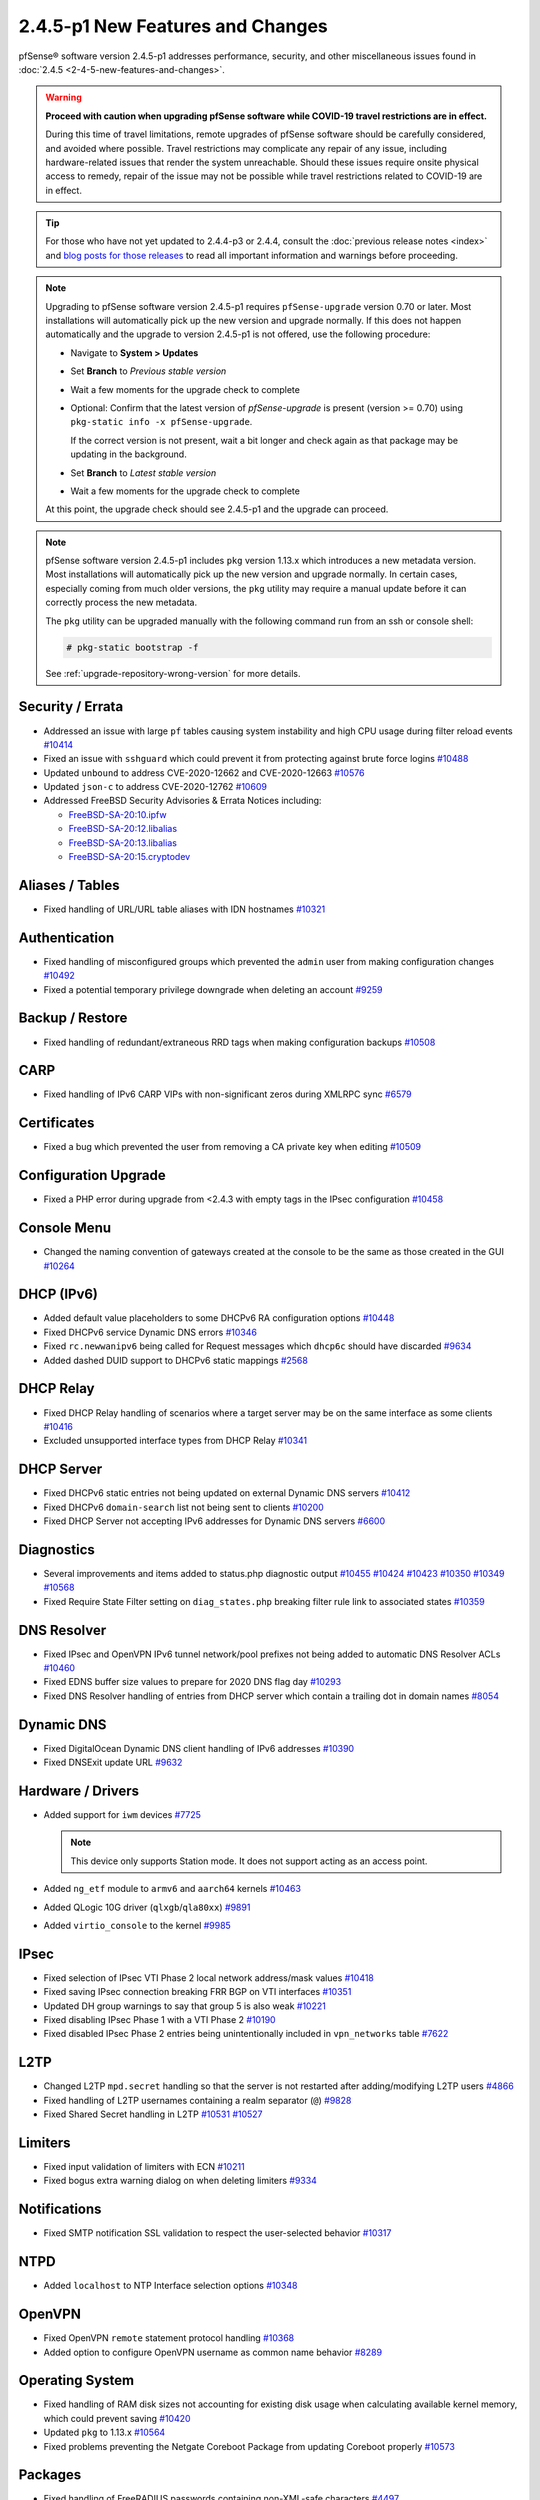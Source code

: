2.4.5-p1 New Features and Changes
=================================

pfSense® software version 2.4.5-p1 addresses performance, security, and other
miscellaneous issues found in :doc:`2.4.5 <2-4-5-new-features-and-changes>`.

.. warning:: **Proceed with caution when upgrading pfSense software while
   COVID-19 travel restrictions are in effect.**

   During this time of travel limitations, remote upgrades of pfSense software
   should be carefully considered, and avoided where possible. Travel
   restrictions may complicate any repair of any issue, including
   hardware-related issues that render the system unreachable. Should these
   issues require onsite physical access to remedy, repair of the issue may not
   be possible while travel restrictions related to COVID-19 are in effect.

.. tip:: For those who have not yet updated to 2.4.4-p3 or 2.4.4, consult
   the :doc:`previous release notes <index>` and `blog posts for those releases
   <https://www.netgate.com/blog/category.html#releases>`__ to read all
   important information and warnings before proceeding.

.. note::  Upgrading to pfSense software version 2.4.5-p1 requires
   ``pfSense-upgrade`` version 0.70 or later. Most installations will
   automatically pick up the new version and upgrade normally. If this does not
   happen automatically and the upgrade to version 2.4.5-p1 is not offered, use
   the following procedure:

   * Navigate to **System > Updates**
   * Set **Branch** to *Previous stable version*
   * Wait a few moments for the upgrade check to complete
   * Optional: Confirm that the latest version of `pfSense-upgrade` is present
     (version >= 0.70) using ``pkg-static info -x pfSense-upgrade``.

     If the correct version is not present, wait a bit longer and check again as
     that package may be updating in the background.
   * Set **Branch** to *Latest stable version*
   * Wait a few moments for the upgrade check to complete

   At this point, the upgrade check should see 2.4.5-p1 and the upgrade can
   proceed.


.. note:: pfSense software version 2.4.5-p1 includes ``pkg`` version 1.13.x
   which introduces a new metadata version. Most installations will
   automatically pick up the new version and upgrade normally. In certain cases,
   especially coming from much older versions, the ``pkg`` utility may require a
   manual update before it can correctly process the new metadata.

   The ``pkg`` utility can be upgraded manually with the following command run
   from an ssh or console shell:

   .. code-block:: console

     # pkg-static bootstrap -f

   See :ref:`upgrade-repository-wrong-version` for more details.


Security / Errata
-----------------

* Addressed an issue with large ``pf`` tables causing system instability and high CPU usage during filter reload events `#10414 <https://redmine.pfsense.org/issues/10414>`__
* Fixed an issue with ``sshguard`` which could prevent it from protecting against brute force logins `#10488 <https://redmine.pfsense.org/issues/10488>`__
* Updated ``unbound`` to address CVE-2020-12662 and CVE-2020-12663 `#10576 <https://redmine.pfsense.org/issues/10576>`__
* Updated ``json-c`` to address CVE-2020-12762 `#10609 <https://redmine.pfsense.org/issues/10609>`__

* Addressed FreeBSD Security Advisories & Errata Notices including:

  * `FreeBSD-SA-20:10.ipfw <https://security.freebsd.org/advisories/FreeBSD-SA-20:10.ipfw.asc>`__
  * `FreeBSD-SA-20:12.libalias <https://security.freebsd.org/advisories/FreeBSD-SA-20:12.libalias.asc>`__
  * `FreeBSD-SA-20:13.libalias <https://security.freebsd.org/advisories/FreeBSD-SA-20:13.libalias.asc>`__
  * `FreeBSD-SA-20:15.cryptodev <https://security.freebsd.org/advisories/FreeBSD-SA-20:15.cryptodev.asc>`__

Aliases / Tables
----------------

* Fixed handling of URL/URL table aliases with IDN hostnames `#10321 <https://redmine.pfsense.org/issues/10321>`__

Authentication
--------------

* Fixed handling of misconfigured groups which prevented the ``admin`` user from making configuration changes `#10492 <https://redmine.pfsense.org/issues/10492>`__
* Fixed a potential temporary privilege downgrade when deleting an account `#9259 <https://redmine.pfsense.org/issues/9259>`__

Backup / Restore
----------------

* Fixed handling of redundant/extraneous RRD tags when making configuration backups `#10508 <https://redmine.pfsense.org/issues/10508>`__

CARP
----

* Fixed handling of IPv6 CARP VIPs with non-significant zeros during XMLRPC sync `#6579 <https://redmine.pfsense.org/issues/6579>`__

Certificates
------------

* Fixed a bug which prevented the user from removing a CA private key when editing `#10509 <https://redmine.pfsense.org/issues/10509>`__

Configuration Upgrade
---------------------

* Fixed a PHP error during upgrade from <2.4.3 with empty tags in the IPsec configuration `#10458 <https://redmine.pfsense.org/issues/10458>`__

Console Menu
------------

* Changed the naming convention of gateways created at the console to be the same as those created in the GUI `#10264 <https://redmine.pfsense.org/issues/10264>`__

DHCP (IPv6)
-----------

* Added default value placeholders to some DHCPv6 RA configuration options `#10448 <https://redmine.pfsense.org/issues/10448>`__
* Fixed DHCPv6 service Dynamic DNS errors `#10346 <https://redmine.pfsense.org/issues/10346>`__
* Fixed ``rc.newwanipv6`` being called for Request messages which ``dhcp6c`` should have discarded `#9634 <https://redmine.pfsense.org/issues/9634>`__
* Added dashed DUID support to DHCPv6 static mappings `#2568 <https://redmine.pfsense.org/issues/2568>`__

DHCP Relay
----------

* Fixed DHCP Relay handling of scenarios where a target server may be on the same interface as some clients `#10416 <https://redmine.pfsense.org/issues/10416>`__
* Excluded unsupported interface types from DHCP Relay `#10341 <https://redmine.pfsense.org/issues/10341>`__

DHCP Server
-----------

* Fixed DHCPv6 static entries not being updated on external Dynamic DNS servers `#10412 <https://redmine.pfsense.org/issues/10412>`__
* Fixed DHCPv6 ``domain-search`` list not being sent to clients `#10200 <https://redmine.pfsense.org/issues/10200>`__
* Fixed DHCP Server not accepting IPv6 addresses for Dynamic DNS servers `#6600 <https://redmine.pfsense.org/issues/6600>`__

Diagnostics
-----------

* Several improvements and items added to status.php diagnostic output `#10455 <https://redmine.pfsense.org/issues/10455>`__
  `#10424 <https://redmine.pfsense.org/issues/10424>`__
  `#10423 <https://redmine.pfsense.org/issues/10423>`__
  `#10350 <https://redmine.pfsense.org/issues/10350>`__
  `#10349 <https://redmine.pfsense.org/issues/10349>`__
  `#10568 <https://redmine.pfsense.org/issues/10568>`__
* Fixed Require State Filter setting on ``diag_states.php`` breaking filter rule link to associated states `#10359 <https://redmine.pfsense.org/issues/10359>`__

DNS Resolver
------------

* Fixed IPsec and OpenVPN IPv6 tunnel network/pool prefixes not being added to automatic DNS Resolver ACLs `#10460 <https://redmine.pfsense.org/issues/10460>`__
* Fixed EDNS buffer size values to prepare for 2020 DNS flag day `#10293 <https://redmine.pfsense.org/issues/10293>`__
* Fixed DNS Resolver handling of entries from DHCP server which contain a trailing dot in domain names `#8054 <https://redmine.pfsense.org/issues/8054>`__

Dynamic DNS
-----------

* Fixed DigitalOcean Dynamic DNS client handling of IPv6 addresses `#10390 <https://redmine.pfsense.org/issues/10390>`__
* Fixed DNSExit update URL `#9632 <https://redmine.pfsense.org/issues/9632>`__

Hardware / Drivers
------------------

* Added support for ``iwm`` devices `#7725 <https://redmine.pfsense.org/issues/7725>`__

  .. note:: This device only supports Station mode. It does not support acting
     as an access point.
* Added ``ng_etf`` module to ``armv6`` and ``aarch64`` kernels `#10463 <https://redmine.pfsense.org/issues/10463>`__
* Added QLogic 10G driver (``qlxgb``/``qla80xx``) `#9891 <https://redmine.pfsense.org/issues/9891>`__
* Added ``virtio_console`` to the kernel `#9985 <https://redmine.pfsense.org/issues/9985>`__

IPsec
-----

* Fixed selection of IPsec VTI Phase 2 local network address/mask values `#10418 <https://redmine.pfsense.org/issues/10418>`__
* Fixed saving IPsec connection breaking FRR BGP on VTI interfaces `#10351 <https://redmine.pfsense.org/issues/10351>`__
* Updated DH group warnings to say that group 5 is also weak `#10221 <https://redmine.pfsense.org/issues/10221>`__
* Fixed disabling IPsec Phase 1 with a VTI Phase 2 `#10190 <https://redmine.pfsense.org/issues/10190>`__
* Fixed disabled IPsec Phase 2 entries being unintentionally included in ``vpn_networks`` table `#7622 <https://redmine.pfsense.org/issues/7622>`__

L2TP
----

* Changed L2TP ``mpd.secret`` handling so that the server is not restarted after adding/modifying L2TP users `#4866 <https://redmine.pfsense.org/issues/4866>`__
* Fixed handling of L2TP usernames containing a realm separator (``@``) `#9828 <https://redmine.pfsense.org/issues/9828>`__
* Fixed Shared Secret handling in L2TP `#10531 <https://redmine.pfsense.org/issues/10531>`__
  `#10527 <https://redmine.pfsense.org/issues/10527>`__

Limiters
--------

* Fixed input validation of limiters with ECN `#10211 <https://redmine.pfsense.org/issues/10211>`__
* Fixed bogus extra warning dialog on when deleting limiters `#9334 <https://redmine.pfsense.org/issues/9334>`__

Notifications
-------------

* Fixed SMTP notification SSL validation to respect the user-selected behavior `#10317 <https://redmine.pfsense.org/issues/10317>`__

NTPD
----

* Added ``localhost`` to NTP Interface selection options `#10348 <https://redmine.pfsense.org/issues/10348>`__

OpenVPN
-------

* Fixed OpenVPN ``remote`` statement protocol handling `#10368 <https://redmine.pfsense.org/issues/10368>`__
* Added option to configure OpenVPN username as common name behavior `#8289 <https://redmine.pfsense.org/issues/8289>`__

Operating System
----------------

* Fixed handling of RAM disk sizes not accounting for existing disk usage when calculating available kernel memory, which could prevent saving `#10420 <https://redmine.pfsense.org/issues/10420>`__
* Updated ``pkg`` to 1.13.x `#10564 <https://redmine.pfsense.org/issues/10564>`__
* Fixed problems preventing the Netgate Coreboot Package from updating Coreboot properly `#10573 <https://redmine.pfsense.org/issues/10573>`__

Packages
--------

* Fixed handling of FreeRADIUS passwords containing non-XML-safe characters `#4497 <https://redmine.pfsense.org/issues/4497>`__
* Fixed handling of Squid LDAP search filters containing an accent `#7654 <https://redmine.pfsense.org/issues/7654>`__
* Fixed issues preventing FRR from working on certain platforms such as SG-1100 (arm64/aarch64) `#10444 <https://redmine.pfsense.org/issues/10444>`__
* Fixed issues preventing Suricata from working on certain platforms such as SG-1100 (arm64/aarch64) `#10228 <https://redmine.pfsense.org/issues/10228>`__

Rules / NAT
-----------

* Fixed Duplicate Outbound NAT entries from L2TP server addresses `#10247 <https://redmine.pfsense.org/issues/10247>`__
* Fixed Outbound NAT rules for mobile IPsec users with per-user addresses defined `#9320 <https://redmine.pfsense.org/issues/9320>`__
* Fixed IPv6 IP Alias VIPs not being added to Interface Network macros `#8256 <https://redmine.pfsense.org/issues/8256>`__
* Fixed Destination port range "Any" in Port Forward rules `#7704 <https://redmine.pfsense.org/issues/7704>`__
* Fixed display of interfaces on the Floating rules list `#4629 <https://redmine.pfsense.org/issues/4629>`__
* Fixed rule description validation to reject ``\`` `#10542 <https://redmine.pfsense.org/issues/10542>`__
* Fixed setting NAT reflection timeout values `#10591 <https://redmine.pfsense.org/issues/10591>`__

Translations
------------

* Fixed language selection for Chinese (Taiwan) / HK Translations `#10525 <https://redmine.pfsense.org/issues/10525>`__

Services
--------

* Fixed ``is_process_running()`` handling of empty process, which could lead to an error when using the CLI to query the status of a service which does not exist `#10540 <https://redmine.pfsense.org/issues/10540>`__

Web Interface
-------------

* Fixed dark theme auto-complete popup field having dark text on dark background `#10499 <https://redmine.pfsense.org/issues/10499>`__
* Fixed using special characters in Schedule descriptions `#10305 <https://redmine.pfsense.org/issues/10305>`__
* Fixed WebGUI main page loading very slowly when there is no Internet connectivity `#8987 <https://redmine.pfsense.org/issues/8987>`__
